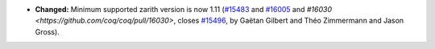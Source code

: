 - **Changed:**
  Minimum supported zarith version is now 1.11
  (`#15483 <https://github.com/coq/coq/pull/15483>`_
  and `#16005 <https://github.com/coq/coq/pull/16005>`_
  and `#16030 <https://github.com/coq/coq/pull/16030>`,
  closes `#15496 <https://github.com/coq/coq/issues/15496>`_,
  by Gaëtan Gilbert and Théo Zimmermann and Jason Gross).
